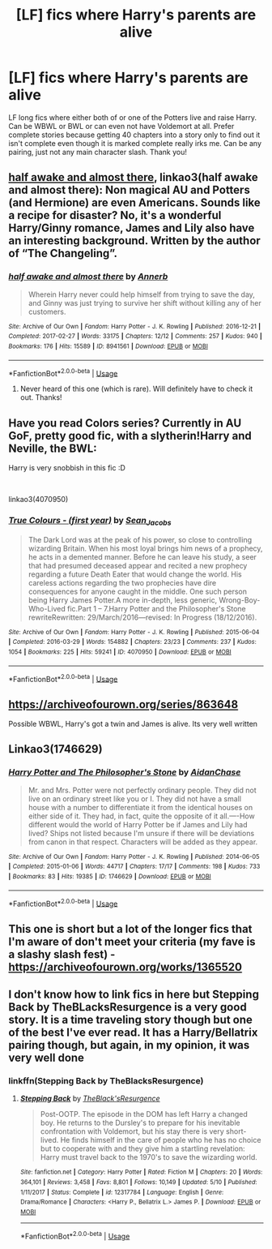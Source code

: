 #+TITLE: [LF] fics where Harry's parents are alive

* [LF] fics where Harry's parents are alive
:PROPERTIES:
:Author: HpFullSender
:Score: 5
:DateUnix: 1561179956.0
:DateShort: 2019-Jun-22
:FlairText: Request
:END:
LF long fics where either both of or one of the Potters live and raise Harry. Can be WBWL or BWL or can even not have Voldemort at all. Prefer complete stories because getting 40 chapters into a story only to find out it isn't complete even though it is marked complete really irks me. Can be any pairing, just not any main character slash. Thank you!


** [[https://archiveofourown.org/works/8941561/chapters/20467861][half awake and almost there]], linkao3(half awake and almost there): Non magical AU and Potters (and Hermione) are even Americans. Sounds like a recipe for disaster? No, it's a wonderful Harry/Ginny romance, James and Lily also have an interesting background. Written by the author of “The Changeling”.
:PROPERTIES:
:Author: InquisitorCOC
:Score: 3
:DateUnix: 1561180446.0
:DateShort: 2019-Jun-22
:END:

*** [[https://archiveofourown.org/works/8941561][*/half awake and almost there/*]] by [[https://www.archiveofourown.org/users/Annerb/pseuds/Annerb][/Annerb/]]

#+begin_quote
  Wherein Harry never could help himself from trying to save the day, and Ginny was just trying to survive her shift without killing any of her customers.
#+end_quote

^{/Site/:} ^{Archive} ^{of} ^{Our} ^{Own} ^{*|*} ^{/Fandom/:} ^{Harry} ^{Potter} ^{-} ^{J.} ^{K.} ^{Rowling} ^{*|*} ^{/Published/:} ^{2016-12-21} ^{*|*} ^{/Completed/:} ^{2017-02-27} ^{*|*} ^{/Words/:} ^{33175} ^{*|*} ^{/Chapters/:} ^{12/12} ^{*|*} ^{/Comments/:} ^{257} ^{*|*} ^{/Kudos/:} ^{940} ^{*|*} ^{/Bookmarks/:} ^{176} ^{*|*} ^{/Hits/:} ^{15589} ^{*|*} ^{/ID/:} ^{8941561} ^{*|*} ^{/Download/:} ^{[[https://archiveofourown.org/downloads/8941561/half%20awake%20and%20almost.epub?updated_at=1504795815][EPUB]]} ^{or} ^{[[https://archiveofourown.org/downloads/8941561/half%20awake%20and%20almost.mobi?updated_at=1504795815][MOBI]]}

--------------

*FanfictionBot*^{2.0.0-beta} | [[https://github.com/tusing/reddit-ffn-bot/wiki/Usage][Usage]]
:PROPERTIES:
:Author: FanfictionBot
:Score: 1
:DateUnix: 1561180461.0
:DateShort: 2019-Jun-22
:END:

**** Never heard of this one (which is rare). Will definitely have to check it out. Thanks!
:PROPERTIES:
:Author: HpFullSender
:Score: 1
:DateUnix: 1561180693.0
:DateShort: 2019-Jun-22
:END:


** Have you read Colors series? Currently in AU GoF, pretty good fic, with a slytherin!Harry and Neville, the BWL:

Harry is very snobbish in this fic :D

​

linkao3(4070950)
:PROPERTIES:
:Score: 1
:DateUnix: 1561227816.0
:DateShort: 2019-Jun-22
:END:

*** [[https://archiveofourown.org/works/4070950][*/True Colours - (first year)/*]] by [[https://www.archiveofourown.org/users/Sean_Jacobs/pseuds/Sean_Jacobs][/Sean_Jacobs/]]

#+begin_quote
  The Dark Lord was at the peak of his power, so close to controlling wizarding Britain. When his most loyal brings him news of a prophecy, he acts in a demented manner. Before he can leave his study, a seer that had presumed deceased appear and recited a new prophecy regarding a future Death Eater that would change the world. His careless actions regarding the two prophecies have dire consequences for anyone caught in the middle. One such person being Harry James Potter.A more in-depth, less generic, Wrong-Boy-Who-Lived fic.Part 1 -- 7.Harry Potter and the Philosopher's Stone rewriteRewritten: 29/March/2016---revised: In Progress (18/12/2016).
#+end_quote

^{/Site/:} ^{Archive} ^{of} ^{Our} ^{Own} ^{*|*} ^{/Fandom/:} ^{Harry} ^{Potter} ^{-} ^{J.} ^{K.} ^{Rowling} ^{*|*} ^{/Published/:} ^{2015-06-04} ^{*|*} ^{/Completed/:} ^{2016-03-29} ^{*|*} ^{/Words/:} ^{154882} ^{*|*} ^{/Chapters/:} ^{23/23} ^{*|*} ^{/Comments/:} ^{237} ^{*|*} ^{/Kudos/:} ^{1054} ^{*|*} ^{/Bookmarks/:} ^{225} ^{*|*} ^{/Hits/:} ^{59241} ^{*|*} ^{/ID/:} ^{4070950} ^{*|*} ^{/Download/:} ^{[[https://archiveofourown.org/downloads/4070950/True%20Colours%20-%20first.epub?updated_at=1545080411][EPUB]]} ^{or} ^{[[https://archiveofourown.org/downloads/4070950/True%20Colours%20-%20first.mobi?updated_at=1545080411][MOBI]]}

--------------

*FanfictionBot*^{2.0.0-beta} | [[https://github.com/tusing/reddit-ffn-bot/wiki/Usage][Usage]]
:PROPERTIES:
:Author: FanfictionBot
:Score: 1
:DateUnix: 1561227840.0
:DateShort: 2019-Jun-22
:END:


** [[https://archiveofourown.org/series/863648]]

Possible WBWL, Harry's got a twin and James is alive. Its very well written
:PROPERTIES:
:Author: nmckl
:Score: 1
:DateUnix: 1561189358.0
:DateShort: 2019-Jun-22
:END:


** Linkao3(1746629)
:PROPERTIES:
:Author: MamutofRedwall
:Score: 1
:DateUnix: 1561189864.0
:DateShort: 2019-Jun-22
:END:

*** [[https://archiveofourown.org/works/1746629][*/Harry Potter and The Philosopher's Stone/*]] by [[https://www.archiveofourown.org/users/AidanChase/pseuds/AidanChase][/AidanChase/]]

#+begin_quote
  Mr. and Mrs. Potter were not perfectly ordinary people. They did not live on an ordinary street like you or I. They did not have a small house with a number to differentiate it from the identical houses on either side of it. They had, in fact, quite the opposite of it all.----How different would the world of Harry Potter be if James and Lily had lived? Ships not listed because I'm unsure if there will be deviations from canon in that respect. Characters will be added as they appear.
#+end_quote

^{/Site/:} ^{Archive} ^{of} ^{Our} ^{Own} ^{*|*} ^{/Fandom/:} ^{Harry} ^{Potter} ^{-} ^{J.} ^{K.} ^{Rowling} ^{*|*} ^{/Published/:} ^{2014-06-05} ^{*|*} ^{/Completed/:} ^{2015-01-06} ^{*|*} ^{/Words/:} ^{44717} ^{*|*} ^{/Chapters/:} ^{17/17} ^{*|*} ^{/Comments/:} ^{198} ^{*|*} ^{/Kudos/:} ^{733} ^{*|*} ^{/Bookmarks/:} ^{83} ^{*|*} ^{/Hits/:} ^{19385} ^{*|*} ^{/ID/:} ^{1746629} ^{*|*} ^{/Download/:} ^{[[https://archiveofourown.org/downloads/1746629/Harry%20Potter%20and%20The.epub?updated_at=1556504048][EPUB]]} ^{or} ^{[[https://archiveofourown.org/downloads/1746629/Harry%20Potter%20and%20The.mobi?updated_at=1556504048][MOBI]]}

--------------

*FanfictionBot*^{2.0.0-beta} | [[https://github.com/tusing/reddit-ffn-bot/wiki/Usage][Usage]]
:PROPERTIES:
:Author: FanfictionBot
:Score: 1
:DateUnix: 1561189887.0
:DateShort: 2019-Jun-22
:END:


** This one is short but a lot of the longer fics that I'm aware of don't meet your criteria (my fave is a slashy slash fest) - [[https://archiveofourown.org/works/1365520]]
:PROPERTIES:
:Author: ShouldahWouldah
:Score: 1
:DateUnix: 1561189916.0
:DateShort: 2019-Jun-22
:END:


** I don't know how to link fics in here but Stepping Back by TheBLacksResurgence is a very good story. It is a time traveling story though but one of the best I've ever read. It has a Harry/Bellatrix pairing though, but again, in my opinion, it was very well done
:PROPERTIES:
:Author: yuriwarrior
:Score: 1
:DateUnix: 1561208862.0
:DateShort: 2019-Jun-22
:END:

*** linkffn(Stepping Back by TheBlacksResurgence)
:PROPERTIES:
:Author: wordhammer
:Score: 1
:DateUnix: 1561214272.0
:DateShort: 2019-Jun-22
:END:

**** [[https://www.fanfiction.net/s/12317784/1/][*/Stepping Back/*]] by [[https://www.fanfiction.net/u/8024050/TheBlack-sResurgence][/TheBlack'sResurgence/]]

#+begin_quote
  Post-OOTP. The episode in the DOM has left Harry a changed boy. He returns to the Dursley's to prepare for his inevitable confrontation with Voldemort, but his stay there is very short-lived. He finds himself in the care of people who he has no choice but to cooperate with and they give him a startling revelation: Harry must travel back to the 1970's to save the wizarding world.
#+end_quote

^{/Site/:} ^{fanfiction.net} ^{*|*} ^{/Category/:} ^{Harry} ^{Potter} ^{*|*} ^{/Rated/:} ^{Fiction} ^{M} ^{*|*} ^{/Chapters/:} ^{20} ^{*|*} ^{/Words/:} ^{364,101} ^{*|*} ^{/Reviews/:} ^{3,458} ^{*|*} ^{/Favs/:} ^{8,801} ^{*|*} ^{/Follows/:} ^{10,149} ^{*|*} ^{/Updated/:} ^{5/10} ^{*|*} ^{/Published/:} ^{1/11/2017} ^{*|*} ^{/Status/:} ^{Complete} ^{*|*} ^{/id/:} ^{12317784} ^{*|*} ^{/Language/:} ^{English} ^{*|*} ^{/Genre/:} ^{Drama/Romance} ^{*|*} ^{/Characters/:} ^{<Harry} ^{P.,} ^{Bellatrix} ^{L.>} ^{James} ^{P.} ^{*|*} ^{/Download/:} ^{[[http://www.ff2ebook.com/old/ffn-bot/index.php?id=12317784&source=ff&filetype=epub][EPUB]]} ^{or} ^{[[http://www.ff2ebook.com/old/ffn-bot/index.php?id=12317784&source=ff&filetype=mobi][MOBI]]}

--------------

*FanfictionBot*^{2.0.0-beta} | [[https://github.com/tusing/reddit-ffn-bot/wiki/Usage][Usage]]
:PROPERTIES:
:Author: FanfictionBot
:Score: 1
:DateUnix: 1561215331.0
:DateShort: 2019-Jun-22
:END:
